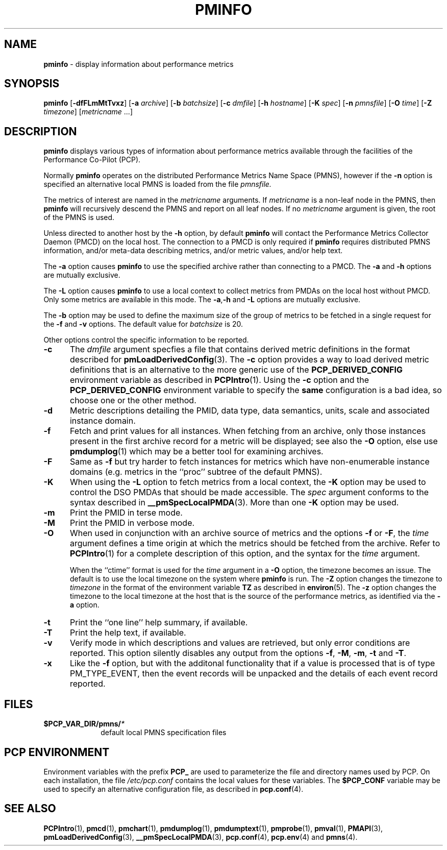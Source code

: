 '\"macro stdmacro
.\"
.\" Copyright (c) 2000 Silicon Graphics, Inc.  All Rights Reserved.
.\" 
.\" This program is free software; you can redistribute it and/or modify it
.\" under the terms of the GNU General Public License as published by the
.\" Free Software Foundation; either version 2 of the License, or (at your
.\" option) any later version.
.\" 
.\" This program is distributed in the hope that it will be useful, but
.\" WITHOUT ANY WARRANTY; without even the implied warranty of MERCHANTABILITY
.\" or FITNESS FOR A PARTICULAR PURPOSE.  See the GNU General Public License
.\" for more details.
.\" 
.\"
.TH PMINFO 1 "SGI" "Performance Co-Pilot"
.SH NAME
\f3pminfo\f1 \- display information about performance metrics
.SH SYNOPSIS
\f3pminfo\f1
[\f3\-dfFLmMtTvxz\f1]
[\f3\-a\f1 \f2archive\f1]
[\f3\-b\f1 \f2batchsize\f1]
[\f3\-c\f1 \f2dmfile\f1]
[\f3\-h\f1 \f2hostname\f1]
[\f3\-K\f1 \f2spec\f1]
[\f3\-n\f1 \f2pmnsfile\f1]
[\f3\-O\f1 \f2time\f1]
[\f3\-Z\f1 \f2timezone\f1]
[\f2metricname\f1 ...]
.SH DESCRIPTION
.B pminfo
displays various types of information about performance metrics
available through the facilities of the Performance Co-Pilot (PCP).
.PP
Normally
.B pminfo
operates on the distributed Performance Metrics Name Space (PMNS), however
if the
.B \-n
option is specified an alternative local PMNS is loaded
from the file
.IR pmnsfile.
.PP
The metrics of interest are named in the
.I metricname
arguments.
If
.I metricname
is a non-leaf node in the PMNS, then
.B pminfo
will recursively descend the PMNS and report on all leaf nodes.
If no
.I metricname
argument is given, the root of the PMNS is used.
.PP
Unless directed to another host by the
.B \-h
option, by default
.B pminfo
will contact the Performance Metrics Collector Daemon
(PMCD) on the local host.
The connection to a PMCD is only required if
.B pminfo
requires distributed PMNS information, and/or meta-data
describing metrics, and/or metric values, and/or help text.
.PP
The
.B \-a
option causes
.B pminfo
to use the specified archive rather than connecting to a PMCD.  The
.B \-a
and
.B \-h
options are mutually exclusive.
.PP
The
.B \-L
option causes
.B pminfo
to use a local context to collect metrics from PMDAs on the local host
without PMCD.  Only some metrics are available in this mode.
The
.BR \-a , \-h
and
.B \-L
options are mutually exclusive.
.PP
The
.B \-b
option may be used to define the maximum size of the group of metrics to
be fetched in a single request for the
.B \-f
and
.B \-v
options.  The default value for
.I batchsize
is 20.
.PP
Other options control the specific information to be reported.
.TP 5
.B \-c
The
.I dmfile
argument specfies a file that contains derived metric definitions
in the format described for
.BR pmLoadDerivedConfig (3).
The
.B \-c
option provides a way to load derived metric definitions
that is an alternative to the more generic use of the
.B PCP_DERIVED_CONFIG
environment variable as described in
.BR PCPIntro (1).
Using the
.B \-c
option and the
.B PCP_DERIVED_CONFIG
environment variable to specify the
.B same
configuration is a bad idea, so choose one or the other method.
.TP
.B \-d
Metric descriptions detailing the PMID, data type, data semantics, units,
scale and associated instance domain.
.TP
.B \-f
Fetch and print values for all instances.
When fetching from an archive, only
those instances present in the first archive record for a metric will be
displayed; see also the
.B \-O
option, else use
.BR pmdumplog (1)
which may be a better tool for examining archives.
.TP
.B \-F
Same as
.B \-f
but try harder to fetch instances for metrics which have non-enumerable
instance domains (e.g. metrics in the ``proc'' subtree of the default
PMNS).
.TP
.B \-K
When using the
.B \-L
option to fetch metrics from a local context, the
.B \-K
option may be used to control the DSO PMDAs that should be
made accessible.  The
.I spec
argument conforms to the syntax described in
.BR __pmSpecLocalPMDA (3).
More than one
.B \-K
option may be used.
.TP
.B \-m
Print the PMID in terse mode.
.TP
.B \-M
Print the PMID in verbose mode.
.TP
.B \-O
When used in conjunction with an archive source of metrics and
the options
.B \-f
or
.BR \-F ,
the
.I time
argument defines a time origin at which the metrics should be
fetched from the archive.
Refer to
.BR PCPIntro (1)
for a complete description of this option, and the syntax for the
.I time
argument.
.RS
.PP
When the ``ctime'' format is used for the
.I time
argument in a
.B \-O
option, the timezone becomes an issue.
The default is to use the
local timezone on the
system where
.B pminfo
is run.
The
.B \-Z
option changes the timezone to
.I timezone
in the format of the environment variable
.B TZ
as described in
.BR environ (5).
The
.B \-z
option changes the timezone to the local timezone at the
host that is the source of the performance metrics, as identified via
the
.B \-a
option.
.RE
.TP
.B \-t
Print the ``one line'' help summary, if available.
.TP
.B \-T
Print the help text, if available.
.TP
.B \-v
Verify mode in which descriptions and values are retrieved, but only
error conditions are reported.  This option silently disables any
output from the options
.BR \-f ,
.BR \-M ,
.BR \-m ,
.B \-t
and
.BR \-T .
.TP
.B \-x
Like the
.B \-f
option, but with the additonal functionality that if a value is
processed that is of type PM_TYPE_EVENT, then the event records
will be unpacked and the details of each event record reported.
.SH FILES
.PD 0
.TP 10
.BI $PCP_VAR_DIR/pmns/ *
default local PMNS specification files
.PD
.SH "PCP ENVIRONMENT"
Environment variables with the prefix
.B PCP_
are used to parameterize the file and directory names
used by PCP.
On each installation, the file
.I /etc/pcp.conf
contains the local values for these variables.
The
.B $PCP_CONF
variable may be used to specify an alternative
configuration file,
as described in
.BR pcp.conf (4).
.SH SEE ALSO
.BR PCPIntro (1),
.BR pmcd (1),
.BR pmchart (1),
.BR pmdumplog (1),
.BR pmdumptext (1),
.BR pmprobe (1),
.BR pmval (1),
.BR PMAPI (3),
.BR pmLoadDerivedConfig (3),
.BR __pmSpecLocalPMDA (3),
.BR pcp.conf (4),
.BR pcp.env (4)
and
.BR pmns (4).
